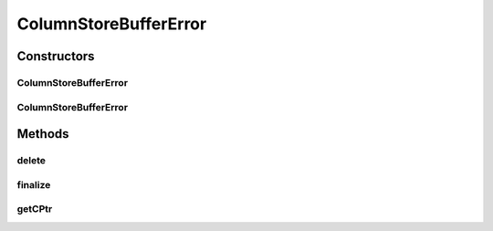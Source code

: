 ColumnStoreBufferError
======================

.. java:package:: com.mariadb.columnstore.api
   :noindex:

.. java:type:: public class ColumnStoreBufferError extends ColumnStoreError

Constructors
------------
ColumnStoreBufferError
^^^^^^^^^^^^^^^^^^^^^^

.. java:constructor:: protected ColumnStoreBufferError(long cPtr, boolean cMemoryOwn)
   :outertype: ColumnStoreBufferError

ColumnStoreBufferError
^^^^^^^^^^^^^^^^^^^^^^

.. java:constructor:: public ColumnStoreBufferError(String msg) throws com.mariadb.columnstore.api.ColumnStoreException
   :outertype: ColumnStoreBufferError

Methods
-------
delete
^^^^^^

.. java:method:: public synchronized void delete() throws com.mariadb.columnstore.api.ColumnStoreException
   :outertype: ColumnStoreBufferError

finalize
^^^^^^^^

.. java:method:: protected void finalize()
   :outertype: ColumnStoreBufferError

getCPtr
^^^^^^^

.. java:method:: protected static long getCPtr(ColumnStoreBufferError obj)
   :outertype: ColumnStoreBufferError

